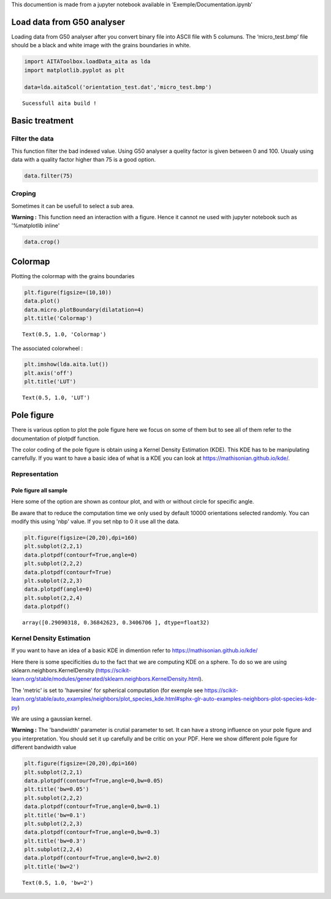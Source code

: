 
This documention is made from a jupyter notebook available in
'Exemple/Documentation.ipynb'

Load data from G50 analyser
===========================

Loading data from G50 analyser after you convert binary file into ASCII
file with 5 columuns. The ‘micro\_test.bmp’ file should be a black and
white image with the grains boundaries in white.

.. code:: ipython3

    import AITAToolbox.loadData_aita as lda
    import matplotlib.pyplot as plt
    
    data=lda.aita5col('orientation_test.dat','micro_test.bmp')


.. parsed-literal::

    Sucessfull aita build !


Basic treatment
===============

Filter the data
---------------

This function filter the bad indexed value. Using G50 analyser a quelity
factor is given between 0 and 100. Usualy using data with a quality
factor higher than 75 is a good option.

.. code:: ipython3

    data.filter(75)

Croping
-------

Sometimes it can be usefull to select a sub area.

**Warning :** This function need an interaction with a figure. Hence it
cannot ne used with jupyter notebook such as '%matplotlib inline'

.. code:: ipython3

    data.crop()

Colormap
========

Plotting the colormap with the grains boundaries

.. code:: ipython3

    plt.figure(figsize=(10,10))
    data.plot()
    data.micro.plotBoundary(dilatation=4)
    plt.title('Colormap')




.. parsed-literal::

    Text(0.5, 1.0, 'Colormap')




.. image:: output_7_1.png


The associated colorwheel :

.. code:: ipython3

    plt.imshow(lda.aita.lut())
    plt.axis('off')
    plt.title('LUT')




.. parsed-literal::

    Text(0.5, 1.0, 'LUT')




.. image:: output_9_1.png


Pole figure
===========

There is various option to plot the pole figure here we focus on some of
them but to see all of them refer to the documentation of plotpdf
function.

The color coding of the pole figure is obtain using a Kernel Density
Estimation (KDE). This KDE has to be manipulating carrefully. If you
want to have a basic idea of what is a KDE you can look at
https://mathisonian.github.io/kde/.

Representation
--------------

Pole figure all sample
~~~~~~~~~~~~~~~~~~~~~~

Here some of the option are shown as contour plot, and with or without
circle for specific angle.

Be aware that to reduce the computation time we only used by default
10000 orientations selected randomly. You can modify this using 'nbp'
value. If you set nbp to 0 it use all the data.

.. code:: ipython3

    plt.figure(figsize=(20,20),dpi=160)
    plt.subplot(2,2,1)
    data.plotpdf(contourf=True,angle=0)
    plt.subplot(2,2,2)
    data.plotpdf(contourf=True)
    plt.subplot(2,2,3)
    data.plotpdf(angle=0)
    plt.subplot(2,2,4)
    data.plotpdf()




.. parsed-literal::

    array([0.29090318, 0.36842623, 0.3406706 ], dtype=float32)




.. image:: output_11_1.png


Kernel Density Estimation
-------------------------

If you want to have an idea of a basic KDE in dimention refer to
https://mathisonian.github.io/kde/

Here there is some specificities du to the fact that we are computing
KDE on a sphere. To do so we are using sklearn.neighbors.KernelDensity
(https://scikit-learn.org/stable/modules/generated/sklearn.neighbors.KernelDensity.html).

The 'metric' is set to 'haversine' for spherical computation (for
exemple see
https://scikit-learn.org/stable/auto\_examples/neighbors/plot\_species\_kde.html#sphx-glr-auto-examples-neighbors-plot-species-kde-py)

We are using a gaussian kernel.

**Warning :** The 'bandwidth' parameter is crutial parameter to set. It
can have a strong influence on your pole figure and you interpretation.
You should set it up carefully and be critic on your PDF. Here we show
different pole figure for different bandwidth value

.. code:: ipython3

    plt.figure(figsize=(20,20),dpi=160)
    plt.subplot(2,2,1)
    data.plotpdf(contourf=True,angle=0,bw=0.05)
    plt.title('bw=0.05')
    plt.subplot(2,2,2)
    data.plotpdf(contourf=True,angle=0,bw=0.1)
    plt.title('bw=0.1')
    plt.subplot(2,2,3)
    data.plotpdf(contourf=True,angle=0,bw=0.3)
    plt.title('bw=0.3')
    plt.subplot(2,2,4)
    data.plotpdf(contourf=True,angle=0,bw=2.0)
    plt.title('bw=2')




.. parsed-literal::

    Text(0.5, 1.0, 'bw=2')




.. image:: output_13_1.png

